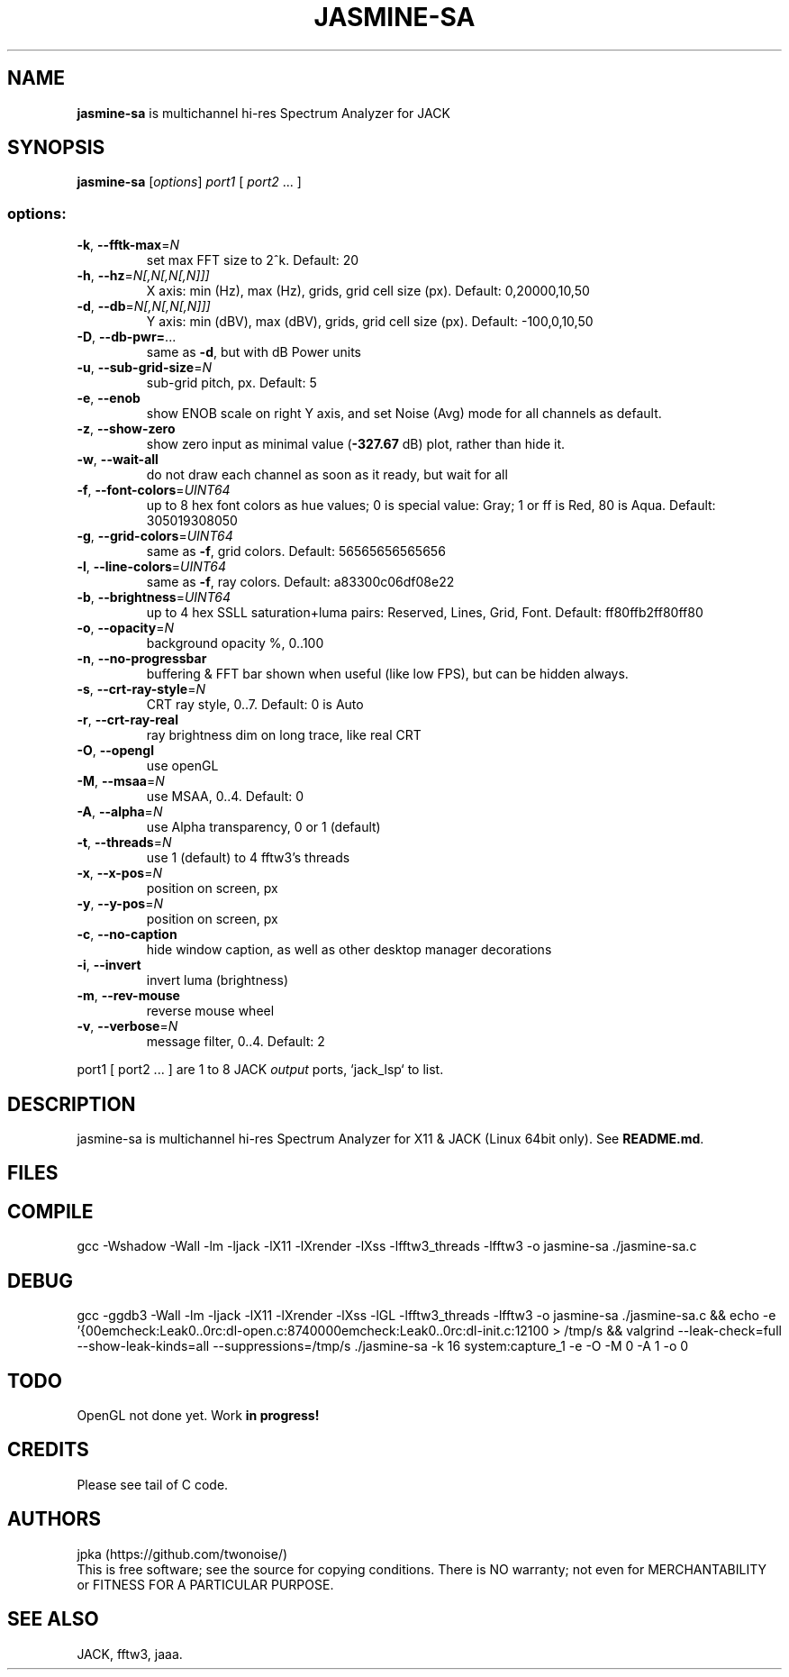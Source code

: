 .TH JASMINE-SA "1" "May 2025" "jasmine-sa" "User Manual"

.SH NAME
.B jasmine-sa
is multichannel hi-res Spectrum Analyzer for JACK

.SH SYNOPSIS
.B jasmine-sa
[\fI\,options\/\fR] \fI\,port1 \/\fR[ \fI\,port2 \/\fR... ]

.SS "options:"
.TP
\fB\-k\fR, \fB\-\-fftk\-max\fR=\fI\,N\/\fR
set max FFT size to 2^k. Default: 20
.TP
\fB\-h\fR, \fB\-\-hz\fR=\fI\,N[,N[,N[,N]]]\/\fR
X axis: min (Hz), max (Hz), grids, grid cell size (px). Default: 0,20000,10,50
.TP
\fB\-d\fR, \fB\-\-db\fR=\fI\,N[,N[,N[,N]]]\/\fR
Y axis: min (dBV), max (dBV), grids, grid cell size (px). Default: -100,0,10,50
.TP
\fB\-D\fR, \fB\-\-db\-pwr=\fR...
same as \fB\-d\fR, but with dB Power units
.TP
\fB\-u\fR, \fB\-\-sub\-grid\-size\fR=\fI\,N\/\fR
sub\-grid pitch, px. Default: 5
.TP
\fB\-e\fR, \fB\-\-enob\fR
show ENOB scale on right Y axis, and set Noise (Avg) mode for all channels as default.
.TP
\fB\-z\fR, \fB\-\-show\-zero\fR
show zero input as minimal value (\fB\-327.67\fR dB) plot, rather than hide it.
.TP
\fB\-w\fR, \fB\-\-wait\-all\fR
do not draw each channel as soon as it ready, but wait for all
.TP
\fB\-f\fR, \fB\-\-font\-colors\fR=\fI\,UINT64\/\fR
up to 8 hex font colors as hue values; 0 is special value: Gray; 1 or ff is Red, 80 is Aqua. Default: 305019308050
.TP
\fB\-g\fR, \fB\-\-grid\-colors\fR=\fI\,UINT64\/\fR
same as \fB\-f\fR, grid colors. Default: 56565656565656
.TP
\fB\-l\fR, \fB\-\-line\-colors\fR=\fI\,UINT64\/\fR
same as \fB\-f\fR, ray colors. Default: a83300c06df08e22
.TP
\fB\-b\fR, \fB\-\-brightness\fR=\fI\,UINT64\/\fR
up to 4 hex SSLL saturation+luma pairs: Reserved, Lines, Grid, Font. Default: ff80ffb2ff80ff80
.TP
\fB\-o\fR, \fB\-\-opacity\fR=\fI\,N\/\fR
background opacity %, 0..100
.TP
\fB\-n\fR, \fB\-\-no\-progressbar\fR
buffering & FFT bar shown when useful (like low FPS), but can be hidden always.
.TP
\fB\-s\fR, \fB\-\-crt\-ray\-style\fR=\fI\,N\/\fR
CRT ray style, 0..7. Default: 0 is Auto
.TP
\fB\-r\fR, \fB\-\-crt\-ray\-real\fR
ray brightness dim on long trace, like real CRT
.TP
\fB\-O\fR, \fB\-\-opengl\fR
use openGL
.TP
\fB\-M\fR, \fB\-\-msaa\fR=\fI\,N\/\fR
use MSAA, 0..4. Default: 0
.TP
\fB\-A\fR, \fB\-\-alpha\fR=\fI\,N\/\fR
use Alpha transparency, 0 or 1 (default)
.TP
\fB\-t\fR, \fB\-\-threads\fR=\fI\,N\/\fR
use 1 (default) to 4 fftw3's threads
.TP
\fB\-x\fR, \fB\-\-x\-pos\fR=\fI\,N\/\fR
position on screen, px
.TP
\fB\-y\fR, \fB\-\-y\-pos\fR=\fI\,N\/\fR
position on screen, px
.TP
\fB\-c\fR, \fB\-\-no\-caption\fR
hide window caption, as well as other desktop manager decorations
.TP
\fB\-i\fR, \fB\-\-invert\fR
invert luma (brightness)
.TP
\fB\-m\fR, \fB\-\-rev\-mouse\fR
reverse mouse wheel
.TP
\fB\-v\fR, \fB\-\-verbose\fR=\fI\,N\/\fR
message filter, 0..4. Default: 2
.PP
port1 [ port2 ... ] are 1 to 8 JACK \fIoutput\fR ports, `jack_lsp` to list.

.SH DESCRIPTION
jasmine-sa is multichannel hi-res Spectrum Analyzer for X11 & JACK (Linux 64bit only).
See \fBREADME.md\fR.

.SH FILES
.TS
l lx.
\fBjasmine-sa.c\fR  C code
\fBjasmine-sa.1\fR  Man page (this file)
\fBREADME.md   \fR  Instruction manual
.TE

.SH COMPILE
gcc -Wshadow -Wall -lm -ljack -lX11 -lXrender -lXss -lfftw3_threads -lfftw3 -o jasmine-sa ./jasmine-sa.c

.SH DEBUG
gcc -ggdb3 -Wall -lm -ljack -lX11 -lXrender -lXss -lGL -lfftw3_threads -lfftw3 -o jasmine-sa ./jasmine-sa.c && echo -e '{\n1\nMemcheck:Leak\n...\nsrc:dl-open.c:874\n}\n{\n2\nMemcheck:Leak\n...\nsrc:dl-init.c:121\n}\n' > /tmp/s && valgrind --leak-check=full --show-leak-kinds=all --suppressions=/tmp/s ./jasmine-sa -k 16 system:capture_1 -e -O -M 0 -A 1 -o 0

.SH TODO
OpenGL not done yet. Work \fBin progress!\fR

.SH CREDITS
Please see tail of C code.

.SH AUTHORS
jpka (https://github.com/twonoise/)
.br
This is free software; see the source for copying conditions.  There is NO
warranty; not even for MERCHANTABILITY or FITNESS FOR A PARTICULAR PURPOSE.

.SH SEE ALSO
JACK, fftw3, jaaa.
